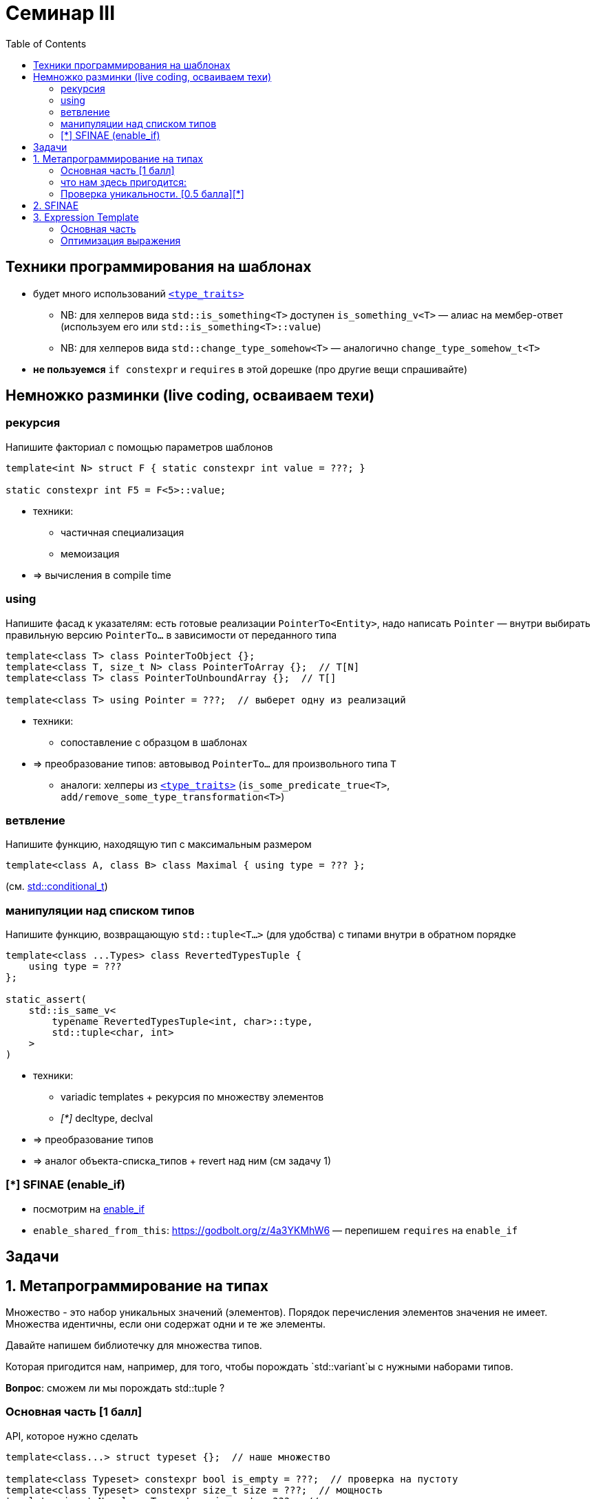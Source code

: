 = Семинар III
:icons: font
:table-caption!:
:example-caption!:
:source-highlighter: highlightjs
:revealjs_hash: true
:customcss: https://gistcdn.githack.com/fedochet/4ee0f4a2224ecd29a961082a0c63c020/raw/18c107982aba90bb94194c0ac3a8a5ca9bad6782/asciidoc_revealjs_custom_style.css
:revealjs_theme: blood
:stylesheet: main.css
:toc:
:toclevels: 4

== Техники программирования на шаблонах

* будет много использований https://en.cppreference.com/w/cpp/header/type_traits[`<type_traits>`]
** NB: для хелперов вида `std::is_something<T>` доступен `is_something_v<T>` — алиас на мембер-ответ (используем его или `std::is_something<T>::value`)
** NB: для хелперов вида `std::change_type_somehow<T>` — аналогично `change_type_somehow_t<T>`
* *не пользуемся* `if constexpr` и `requires` в этой дорешке (про другие вещи спрашивайте)

== Немножко разминки (live coding, осваиваем техи)

=== рекурсия

Напишите факториал с помощью параметров шаблонов

[source,cpp]
----
template<int N> struct F { static constexpr int value = ???; }

static constexpr int F5 = F<5>::value;
----

* техники:
** частичная специализация
** мемоизация
* => вычисления в compile time

=== using

Напишите фасад к указателям: есть готовые реализации `PointerTo<Entity>`, надо написать `Pointer` — внутри выбирать правильную версию `PointerTo...` в зависимости от переданного типа

[source,cpp]
----
template<class T> class PointerToObject {};
template<class T, size_t N> class PointerToArray {};  // T[N]
template<class T> class PointerToUnboundArray {};  // T[]

template<class T> using Pointer = ???;  // выберет одну из реализаций
----

* техники:
** сопоставление с образцом в шаблонах
* => преобразование типов: автовывод `PointerTo...` для произвольного типа `T`
** аналоги: хелперы из https://en.cppreference.com/w/cpp/header/type_traits[`<type_traits>`] (`is_some_predicate_true<T>`, `add/remove_some_type_transformation<T>`)

=== ветвление

Напишите функцию, находящую тип с максимальным размером

[source,cpp]
----
template<class A, class B> class Maximal { using type = ??? };
----

(см. https://en.cppreference.com/w/cpp/types/conditional[std::conditional_t])

=== манипуляции над списком типов

Напишите функцию, возвращающую `std::tuple<T...>` (для удобства) с типами внутри в обратном порядке

[source,cpp]
----
template<class ...Types> class RevertedTypesTuple {
    using type = ???
};

static_assert(
    std::is_same_v<
        typename RevertedTypesTuple<int, char>::type,
        std::tuple<char, int>
    >
)
----

* техники:
** variadic templates + рекурсия по множеству элементов
** __[*]__ decltype, declval
* => преобразование типов
* => аналог объекта-списка_типов + revert над ним (см задачу 1)

=== [*] SFINAE (enable_if)

* посмотрим на https://en.cppreference.com/w/cpp/types/enable_if[enable_if]
* `enable_shared_from_this`: https://godbolt.org/z/4a3YKMhW6 — перепишем `requires` на `enable_if`


== Задачи

== 1. Метапрограммирование на типах

Множество - это набор уникальных значений (элементов).
Порядок перечисления элементов значения не имеет.
Множества идентичны, если они содержат одни и те же элементы.

Давайте напишем библиотечку для множества типов.

Которая пригодится нам, например, для того, чтобы порождать `std::variant`ы с нужными наборами типов.

*Вопрос*: сможем ли мы порождать std::tuple ?

=== Основная часть [1 балл]

API, которое нужно сделать

[source,cpp]
----
template<class...> struct typeset {};  // наше множество

template<class Typeset> constexpr bool is_empty = ???;  // проверка на пустоту
template<class Typeset> constexpr size_t size = ???;  // мощность
template<size_t N, class Typeset> using get = ???;  // извлекаем элемент множества
template<class T, class Typeset> constexpr bool belongs_to = ???;  // проверяем вхождение в множество
template<class Ts1, class Ts2> using join = ???;  // объединение двух множеств
template<class Ts1, class Ts2> using cross = typeset<>;  // пересечение двух множеств
template<class Ts1, class Ts2> using subtract = typeset<>;  // асимметричная разность

template<class Typeset> using variant_of = std::variant<???>;  // порождаем std::variant
----

=== что нам здесь пригодится:

Хедер <type_traits>

- метафункции `std::is_same`, `std::conditional_t`
- метаконстанты `std::integer_constant`, `std::bool_constant`, `std::true_type`, `std::false_type`

ifdef::backend-revealjs[=== !]

Техника alias + реализация на специализациях

[source,cpp]
----
template<class> struct impl {};  // определяет внутри какой-нибудь type или value
template<.....> struct impl<.....> {};
template<.....> struct impl<.....> {};

template<class T> using facade = impl<T>::type;
// если нет подходящей специализации, получим substitution failure
----

ifdef::backend-revealjs[=== !]

Итерирование по variadic parameters - сопоставление с образцом

[source,cpp]
----
template<class FixedArg, class...> struct impl;

template<class FixedArg>
struct impl<FixedArg> {};
// для случая пустого списка

template<class FixedArg, class T1, class... Ts>
struct impl<FixedArg, T1, Ts...> {};
// сопоставляем список с первым параметром (T1) и хвостом (Ts...)
----

ifdef::backend-revealjs[=== !]

Сложные формы сопоставления
[source,cpp]
----
template<class T> struct impl;
template<class... Args> struct impl<typeset<Args...>>;
----

Ну и оператор `sizeof...`

=== Проверка уникальности. [0.5 балла][*]

Сделайте проверку, чтобы нельзя было инстанцировать typeset с повторяющимися элементами.

== 2. SFINAE

Позволяет уточнять выбор перегрузки или специализации, когда обычного сопоставления недостаточно.

Напишем функцию pretty_printer, которая выводит значение в std::ostream

[source,cpp]
template<class T> void pretty_printer(std::ostream& ost, const T& value);

ifdef::backend-revealjs[=== !]

pretty_printer

- для целых чисел - пишет аннотацию типа "signed/unsigned int_8/16/.... VALUE"
- для вещественных - "float/double VALUE_IN_FIXED_FORMAT" (используйте `std::fixed`)
- для типов с определённым `operator<<` - "some printable VALUE"
- для тривиальных типов (POD) - "N bytes B1 B2 ... BN" (в десятичном формате)
- для произвольных типов - "some N bytes"
- для неполных - "incomplete"

(не нужно различать между собой типы char / signed char / int8_t: просто знаковость и размер в битах)


ifdef::backend-revealjs[=== !]

Что нам понадобится:

`<type_traits>` с метафункциями `std::is_integral`, `std::is_floating_point`, `std::is_standard_layout`

А также метафункции `std::enable_if_t` и, возможно, `std::void_t`

Написать метафункции `is_printable` и `is_complete`

Сделать адаптер к is_standard_layout, чтобы он не давал ошибку компиляции на неполных типах.

ifdef::backend-revealjs[=== !]

Приём SFINAE - попытка узнать тип выражения, зависящий от параметра
`decltype(~~~~~ T ~~~~~)`

[source,cpp]
----
template<class T, class DUMMY = void>
struct Foo {.....}  // основной шаблон

template<class T>
struct Foo<T, std::void_t<?????>> {.....}; 
// эта специализация подойдёт,
// только если ????? существует и это тип

template<class T>
std::enable_if_t<CONDITION, ReturnType> foo(.....);
// специализация подойдёт (и подставит ReturnType),
// только если CONDITION - true
----

ifdef::backend-revealjs[=== !]

*ВНИМАНИЕ!* В этой задаче не пользуйтесь `if constexpr`.

== 3. Expression Template

Перегрузка "обычных" операторов и/или функций, творящая магию с типами результатов.

Мы строим некоторое синтаксическое дерево (выражение) и производим вычисления
прямо во время компиляции - выполняем свёртку выражения.

Результатом свёртки может быть этажерка типов, которые являются параметрами друг друга.
А может быть и упрощение этой этажерки.

=== Основная часть

Напишем библиотеку проекции индексов массива - что-то, похожее на std::string_view.

[source,cpp]
----
// семейство проекций диапазонов [0..n] на произвольные индексы
template<size_t From, size_t To> struct range;
template<class M1, class M2> struct concat;  // M1{} + M2{}
// у которых есть члены
struct some_mapping {
    static constexpr size_t size();  // граница области определения
    constexpr size_t operator()(size_t index) const;
};

range<10, 30>::size() == 30-10 == 20
range<10, 30>()(5) == 10+5 == 15

auto a = range<10, 30>() + range<40, 70>();  // concat
a.size() == 20 + 30 == 50
a(5) == 5+10 = 15
a(25) == 25-20+40 = 45
----

ifdef::backend-revealjs[=== !]

Свойства:

- range - это линейная функция, определённая на отрезке от 0 до длины диапазона
- concat - это кусочно-линейная функция.
- вне области определения все функции возвращают "сигнальное" значение npos = size_t(-1)

Обратите внимание:
- у объектов нет членов-данных, все их свойства - исключительно в параметрах шаблона.
- оператор сложения - `constexpr`.

=== Оптимизация выражения

- конкатенация смежных диапазонов - один диапазон
- конкатенация конкатенаций со смежными диапазонами - склеивает смежные части
- конкатенации автоматически пере-расставляют скобки: (a+b)+(c+d) => (((a+b)+c)+d)

[source,cpp]
----
range<10,20>() + range<20,30>()

==

range<10,                 30>()
----

ifdef::backend-revealjs[=== !]

[source,cpp]
----
  (range<10,20>() + range<30,40>()) + (range<40,50>() + range<60,70>())

==

concat<
  concat<
   range<10,20>,
                    range<30,                   50>
  >,
                                                        range<60,70>
>()
----

ifdef::backend-revealjs[=== !]

Нам понадобятся перегрузки оператора +

- базовый - строит конкатенацию из произвольных проекций
- для смежных диапазонов
- для случая, когда справа конкатенация - `a + (b+c)`
- для случая, когда слева конкатенация, а справа смежный к ней диапазон `(a+r1) + r2`
